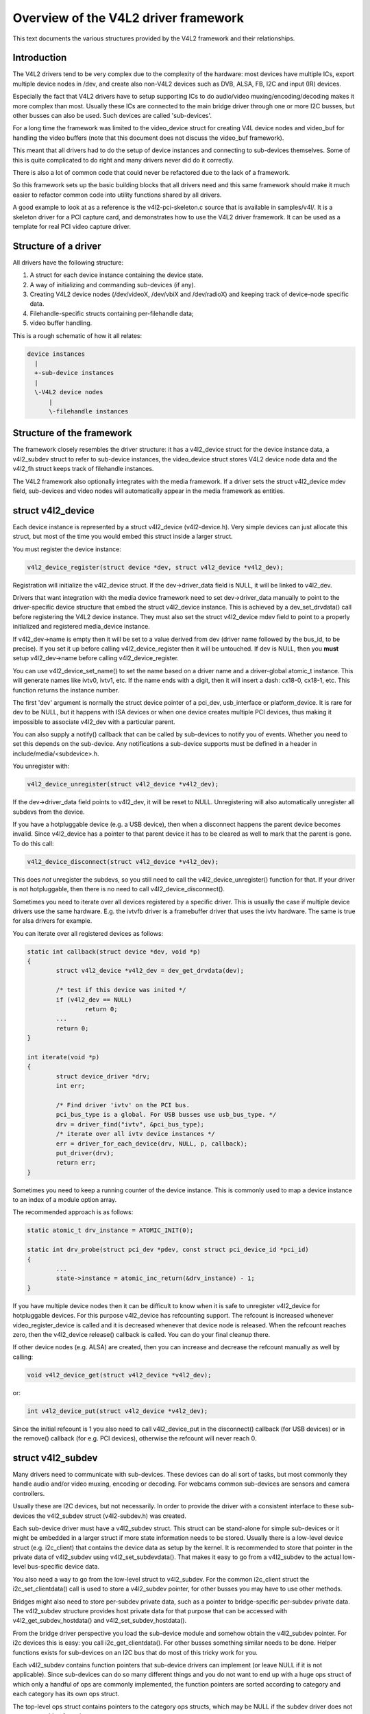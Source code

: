 Overview of the V4L2 driver framework
=====================================

This text documents the various structures provided by the V4L2 framework and
their relationships.


Introduction
------------

The V4L2 drivers tend to be very complex due to the complexity of the
hardware: most devices have multiple ICs, export multiple device nodes in
/dev, and create also non-V4L2 devices such as DVB, ALSA, FB, I2C and input
(IR) devices.

Especially the fact that V4L2 drivers have to setup supporting ICs to
do audio/video muxing/encoding/decoding makes it more complex than most.
Usually these ICs are connected to the main bridge driver through one or
more I2C busses, but other busses can also be used. Such devices are
called 'sub-devices'.

For a long time the framework was limited to the video_device struct for
creating V4L device nodes and video_buf for handling the video buffers
(note that this document does not discuss the video_buf framework).

This meant that all drivers had to do the setup of device instances and
connecting to sub-devices themselves. Some of this is quite complicated
to do right and many drivers never did do it correctly.

There is also a lot of common code that could never be refactored due to
the lack of a framework.

So this framework sets up the basic building blocks that all drivers
need and this same framework should make it much easier to refactor
common code into utility functions shared by all drivers.

A good example to look at as a reference is the v4l2-pci-skeleton.c
source that is available in samples/v4l/. It is a skeleton driver for
a PCI capture card, and demonstrates how to use the V4L2 driver
framework. It can be used as a template for real PCI video capture driver.

Structure of a driver
---------------------

All drivers have the following structure:

1) A struct for each device instance containing the device state.

2) A way of initializing and commanding sub-devices (if any).

3) Creating V4L2 device nodes (/dev/videoX, /dev/vbiX and /dev/radioX)
   and keeping track of device-node specific data.

4) Filehandle-specific structs containing per-filehandle data;

5) video buffer handling.

This is a rough schematic of how it all relates:

.. code-block:: none

    device instances
      |
      +-sub-device instances
      |
      \-V4L2 device nodes
	  |
	  \-filehandle instances


Structure of the framework
--------------------------

The framework closely resembles the driver structure: it has a v4l2_device
struct for the device instance data, a v4l2_subdev struct to refer to
sub-device instances, the video_device struct stores V4L2 device node data
and the v4l2_fh struct keeps track of filehandle instances.

The V4L2 framework also optionally integrates with the media framework. If a
driver sets the struct v4l2_device mdev field, sub-devices and video nodes
will automatically appear in the media framework as entities.


struct v4l2_device
------------------

Each device instance is represented by a struct v4l2_device (v4l2-device.h).
Very simple devices can just allocate this struct, but most of the time you
would embed this struct inside a larger struct.

You must register the device instance:

.. code-block:: none

	v4l2_device_register(struct device *dev, struct v4l2_device *v4l2_dev);

Registration will initialize the v4l2_device struct. If the dev->driver_data
field is NULL, it will be linked to v4l2_dev.

Drivers that want integration with the media device framework need to set
dev->driver_data manually to point to the driver-specific device structure
that embed the struct v4l2_device instance. This is achieved by a
dev_set_drvdata() call before registering the V4L2 device instance. They must
also set the struct v4l2_device mdev field to point to a properly initialized
and registered media_device instance.

If v4l2_dev->name is empty then it will be set to a value derived from dev
(driver name followed by the bus_id, to be precise). If you set it up before
calling v4l2_device_register then it will be untouched. If dev is NULL, then
you **must** setup v4l2_dev->name before calling v4l2_device_register.

You can use v4l2_device_set_name() to set the name based on a driver name and
a driver-global atomic_t instance. This will generate names like ivtv0, ivtv1,
etc. If the name ends with a digit, then it will insert a dash: cx18-0,
cx18-1, etc. This function returns the instance number.

The first 'dev' argument is normally the struct device pointer of a pci_dev,
usb_interface or platform_device. It is rare for dev to be NULL, but it happens
with ISA devices or when one device creates multiple PCI devices, thus making
it impossible to associate v4l2_dev with a particular parent.

You can also supply a notify() callback that can be called by sub-devices to
notify you of events. Whether you need to set this depends on the sub-device.
Any notifications a sub-device supports must be defined in a header in
include/media/<subdevice>.h.

You unregister with:

.. code-block:: none

	v4l2_device_unregister(struct v4l2_device *v4l2_dev);

If the dev->driver_data field points to v4l2_dev, it will be reset to NULL.
Unregistering will also automatically unregister all subdevs from the device.

If you have a hotpluggable device (e.g. a USB device), then when a disconnect
happens the parent device becomes invalid. Since v4l2_device has a pointer to
that parent device it has to be cleared as well to mark that the parent is
gone. To do this call:

.. code-block:: none

	v4l2_device_disconnect(struct v4l2_device *v4l2_dev);

This does *not* unregister the subdevs, so you still need to call the
v4l2_device_unregister() function for that. If your driver is not hotpluggable,
then there is no need to call v4l2_device_disconnect().

Sometimes you need to iterate over all devices registered by a specific
driver. This is usually the case if multiple device drivers use the same
hardware. E.g. the ivtvfb driver is a framebuffer driver that uses the ivtv
hardware. The same is true for alsa drivers for example.

You can iterate over all registered devices as follows:

.. code-block:: none

	static int callback(struct device *dev, void *p)
	{
		struct v4l2_device *v4l2_dev = dev_get_drvdata(dev);

		/* test if this device was inited */
		if (v4l2_dev == NULL)
			return 0;
		...
		return 0;
	}

	int iterate(void *p)
	{
		struct device_driver *drv;
		int err;

		/* Find driver 'ivtv' on the PCI bus.
		pci_bus_type is a global. For USB busses use usb_bus_type. */
		drv = driver_find("ivtv", &pci_bus_type);
		/* iterate over all ivtv device instances */
		err = driver_for_each_device(drv, NULL, p, callback);
		put_driver(drv);
		return err;
	}

Sometimes you need to keep a running counter of the device instance. This is
commonly used to map a device instance to an index of a module option array.

The recommended approach is as follows:

.. code-block:: none

	static atomic_t drv_instance = ATOMIC_INIT(0);

	static int drv_probe(struct pci_dev *pdev, const struct pci_device_id *pci_id)
	{
		...
		state->instance = atomic_inc_return(&drv_instance) - 1;
	}

If you have multiple device nodes then it can be difficult to know when it is
safe to unregister v4l2_device for hotpluggable devices. For this purpose
v4l2_device has refcounting support. The refcount is increased whenever
video_register_device is called and it is decreased whenever that device node
is released. When the refcount reaches zero, then the v4l2_device release()
callback is called. You can do your final cleanup there.

If other device nodes (e.g. ALSA) are created, then you can increase and
decrease the refcount manually as well by calling:

.. code-block:: none

	void v4l2_device_get(struct v4l2_device *v4l2_dev);

or:

.. code-block:: none

	int v4l2_device_put(struct v4l2_device *v4l2_dev);

Since the initial refcount is 1 you also need to call v4l2_device_put in the
disconnect() callback (for USB devices) or in the remove() callback (for e.g.
PCI devices), otherwise the refcount will never reach 0.

struct v4l2_subdev
------------------

Many drivers need to communicate with sub-devices. These devices can do all
sort of tasks, but most commonly they handle audio and/or video muxing,
encoding or decoding. For webcams common sub-devices are sensors and camera
controllers.

Usually these are I2C devices, but not necessarily. In order to provide the
driver with a consistent interface to these sub-devices the v4l2_subdev struct
(v4l2-subdev.h) was created.

Each sub-device driver must have a v4l2_subdev struct. This struct can be
stand-alone for simple sub-devices or it might be embedded in a larger struct
if more state information needs to be stored. Usually there is a low-level
device struct (e.g. i2c_client) that contains the device data as setup
by the kernel. It is recommended to store that pointer in the private
data of v4l2_subdev using v4l2_set_subdevdata(). That makes it easy to go
from a v4l2_subdev to the actual low-level bus-specific device data.

You also need a way to go from the low-level struct to v4l2_subdev. For the
common i2c_client struct the i2c_set_clientdata() call is used to store a
v4l2_subdev pointer, for other busses you may have to use other methods.

Bridges might also need to store per-subdev private data, such as a pointer to
bridge-specific per-subdev private data. The v4l2_subdev structure provides
host private data for that purpose that can be accessed with
v4l2_get_subdev_hostdata() and v4l2_set_subdev_hostdata().

From the bridge driver perspective you load the sub-device module and somehow
obtain the v4l2_subdev pointer. For i2c devices this is easy: you call
i2c_get_clientdata(). For other busses something similar needs to be done.
Helper functions exists for sub-devices on an I2C bus that do most of this
tricky work for you.

Each v4l2_subdev contains function pointers that sub-device drivers can
implement (or leave NULL if it is not applicable). Since sub-devices can do
so many different things and you do not want to end up with a huge ops struct
of which only a handful of ops are commonly implemented, the function pointers
are sorted according to category and each category has its own ops struct.

The top-level ops struct contains pointers to the category ops structs, which
may be NULL if the subdev driver does not support anything from that category.

It looks like this:

.. code-block:: none

	struct v4l2_subdev_core_ops {
		int (*log_status)(struct v4l2_subdev *sd);
		int (*init)(struct v4l2_subdev *sd, u32 val);
		...
	};

	struct v4l2_subdev_tuner_ops {
		...
	};

	struct v4l2_subdev_audio_ops {
		...
	};

	struct v4l2_subdev_video_ops {
		...
	};

	struct v4l2_subdev_pad_ops {
		...
	};

	struct v4l2_subdev_ops {
		const struct v4l2_subdev_core_ops  *core;
		const struct v4l2_subdev_tuner_ops *tuner;
		const struct v4l2_subdev_audio_ops *audio;
		const struct v4l2_subdev_video_ops *video;
		const struct v4l2_subdev_pad_ops *video;
	};

The core ops are common to all subdevs, the other categories are implemented
depending on the sub-device. E.g. a video device is unlikely to support the
audio ops and vice versa.

This setup limits the number of function pointers while still making it easy
to add new ops and categories.

A sub-device driver initializes the v4l2_subdev struct using:

.. code-block:: none

	v4l2_subdev_init(sd, &ops);

Afterwards you need to initialize subdev->name with a unique name and set the
module owner. This is done for you if you use the i2c helper functions.

If integration with the media framework is needed, you must initialize the
media_entity struct embedded in the v4l2_subdev struct (entity field) by
calling media_entity_pads_init(), if the entity has pads:

.. code-block:: none

	struct media_pad *pads = &my_sd->pads;
	int err;

	err = media_entity_pads_init(&sd->entity, npads, pads);

The pads array must have been previously initialized. There is no need to
manually set the struct media_entity function and name fields, but the
revision field must be initialized if needed.

A reference to the entity will be automatically acquired/released when the
subdev device node (if any) is opened/closed.

Don't forget to cleanup the media entity before the sub-device is destroyed:

.. code-block:: none

	media_entity_cleanup(&sd->entity);

If the subdev driver intends to process video and integrate with the media
framework, it must implement format related functionality using
v4l2_subdev_pad_ops instead of v4l2_subdev_video_ops.

In that case, the subdev driver may set the link_validate field to provide
its own link validation function. The link validation function is called for
every link in the pipeline where both of the ends of the links are V4L2
sub-devices. The driver is still responsible for validating the correctness
of the format configuration between sub-devices and video nodes.

If link_validate op is not set, the default function
v4l2_subdev_link_validate_default() is used instead. This function ensures
that width, height and the media bus pixel code are equal on both source and
sink of the link. Subdev drivers are also free to use this function to
perform the checks mentioned above in addition to their own checks.

There are currently two ways to register subdevices with the V4L2 core. The
first (traditional) possibility is to have subdevices registered by bridge
drivers. This can be done when the bridge driver has the complete information
about subdevices connected to it and knows exactly when to register them. This
is typically the case for internal subdevices, like video data processing units
within SoCs or complex PCI(e) boards, camera sensors in USB cameras or connected
to SoCs, which pass information about them to bridge drivers, usually in their
platform data.

There are however also situations where subdevices have to be registered
asynchronously to bridge devices. An example of such a configuration is a Device
Tree based system where information about subdevices is made available to the
system independently from the bridge devices, e.g. when subdevices are defined
in DT as I2C device nodes. The API used in this second case is described further
below.

Using one or the other registration method only affects the probing process, the
run-time bridge-subdevice interaction is in both cases the same.

In the synchronous case a device (bridge) driver needs to register the
v4l2_subdev with the v4l2_device:

.. code-block:: none

	int err = v4l2_device_register_subdev(v4l2_dev, sd);

This can fail if the subdev module disappeared before it could be registered.
After this function was called successfully the subdev->dev field points to
the v4l2_device.

If the v4l2_device parent device has a non-NULL mdev field, the sub-device
entity will be automatically registered with the media device.

You can unregister a sub-device using:

.. code-block:: none

	v4l2_device_unregister_subdev(sd);

Afterwards the subdev module can be unloaded and sd->dev == NULL.

You can call an ops function either directly:

.. code-block:: none

	err = sd->ops->core->g_std(sd, &norm);

but it is better and easier to use this macro:

.. code-block:: none

	err = v4l2_subdev_call(sd, core, g_std, &norm);

The macro will to the right NULL pointer checks and returns -ENODEV if subdev
is NULL, -ENOIOCTLCMD if either subdev->core or subdev->core->g_std is
NULL, or the actual result of the subdev->ops->core->g_std ops.

It is also possible to call all or a subset of the sub-devices:

.. code-block:: none

	v4l2_device_call_all(v4l2_dev, 0, core, g_std, &norm);

Any subdev that does not support this ops is skipped and error results are
ignored. If you want to check for errors use this:

.. code-block:: none

	err = v4l2_device_call_until_err(v4l2_dev, 0, core, g_std, &norm);

Any error except -ENOIOCTLCMD will exit the loop with that error. If no
errors (except -ENOIOCTLCMD) occurred, then 0 is returned.

The second argument to both calls is a group ID. If 0, then all subdevs are
called. If non-zero, then only those whose group ID match that value will
be called. Before a bridge driver registers a subdev it can set sd->grp_id
to whatever value it wants (it's 0 by default). This value is owned by the
bridge driver and the sub-device driver will never modify or use it.

The group ID gives the bridge driver more control how callbacks are called.
For example, there may be multiple audio chips on a board, each capable of
changing the volume. But usually only one will actually be used when the
user want to change the volume. You can set the group ID for that subdev to
e.g. AUDIO_CONTROLLER and specify that as the group ID value when calling
v4l2_device_call_all(). That ensures that it will only go to the subdev
that needs it.

If the sub-device needs to notify its v4l2_device parent of an event, then
it can call v4l2_subdev_notify(sd, notification, arg). This macro checks
whether there is a notify() callback defined and returns -ENODEV if not.
Otherwise the result of the notify() call is returned.

The advantage of using v4l2_subdev is that it is a generic struct and does
not contain any knowledge about the underlying hardware. So a driver might
contain several subdevs that use an I2C bus, but also a subdev that is
controlled through GPIO pins. This distinction is only relevant when setting
up the device, but once the subdev is registered it is completely transparent.


In the asynchronous case subdevice probing can be invoked independently of the
bridge driver availability. The subdevice driver then has to verify whether all
the requirements for a successful probing are satisfied. This can include a
check for a master clock availability. If any of the conditions aren't satisfied
the driver might decide to return -EPROBE_DEFER to request further reprobing
attempts. Once all conditions are met the subdevice shall be registered using
the v4l2_async_register_subdev() function. Unregistration is performed using
the v4l2_async_unregister_subdev() call. Subdevices registered this way are
stored in a global list of subdevices, ready to be picked up by bridge drivers.

Bridge drivers in turn have to register a notifier object with an array of
subdevice descriptors that the bridge device needs for its operation. This is
performed using the v4l2_async_notifier_register() call. To unregister the
notifier the driver has to call v4l2_async_notifier_unregister(). The former of
the two functions takes two arguments: a pointer to struct v4l2_device and a
pointer to struct v4l2_async_notifier. The latter contains a pointer to an array
of pointers to subdevice descriptors of type struct v4l2_async_subdev type. The
V4L2 core will then use these descriptors to match asynchronously registered
subdevices to them. If a match is detected the .bound() notifier callback is
called. After all subdevices have been located the .complete() callback is
called. When a subdevice is removed from the system the .unbind() method is
called. All three callbacks are optional.


V4L2 sub-device userspace API
-----------------------------

Beside exposing a kernel API through the v4l2_subdev_ops structure, V4L2
sub-devices can also be controlled directly by userspace applications.

Device nodes named v4l-subdevX can be created in /dev to access sub-devices
directly. If a sub-device supports direct userspace configuration it must set
the V4L2_SUBDEV_FL_HAS_DEVNODE flag before being registered.

After registering sub-devices, the v4l2_device driver can create device nodes
for all registered sub-devices marked with V4L2_SUBDEV_FL_HAS_DEVNODE by calling
v4l2_device_register_subdev_nodes(). Those device nodes will be automatically
removed when sub-devices are unregistered.

The device node handles a subset of the V4L2 API.

VIDIOC_QUERYCTRL
VIDIOC_QUERYMENU
VIDIOC_G_CTRL
VIDIOC_S_CTRL
VIDIOC_G_EXT_CTRLS
VIDIOC_S_EXT_CTRLS
VIDIOC_TRY_EXT_CTRLS

	The controls ioctls are identical to the ones defined in V4L2. They
	behave identically, with the only exception that they deal only with
	controls implemented in the sub-device. Depending on the driver, those
	controls can be also be accessed through one (or several) V4L2 device
	nodes.

VIDIOC_DQEVENT
VIDIOC_SUBSCRIBE_EVENT
VIDIOC_UNSUBSCRIBE_EVENT

	The events ioctls are identical to the ones defined in V4L2. They
	behave identically, with the only exception that they deal only with
	events generated by the sub-device. Depending on the driver, those
	events can also be reported by one (or several) V4L2 device nodes.

	Sub-device drivers that want to use events need to set the
	V4L2_SUBDEV_USES_EVENTS v4l2_subdev::flags and initialize
	v4l2_subdev::nevents to events queue depth before registering the
	sub-device. After registration events can be queued as usual on the
	v4l2_subdev::devnode device node.

	To properly support events, the poll() file operation is also
	implemented.

Private ioctls

	All ioctls not in the above list are passed directly to the sub-device
	driver through the core::ioctl operation.


I2C sub-device drivers
----------------------

Since these drivers are so common, special helper functions are available to
ease the use of these drivers (v4l2-common.h).

The recommended method of adding v4l2_subdev support to an I2C driver is to
embed the v4l2_subdev struct into the state struct that is created for each
I2C device instance. Very simple devices have no state struct and in that case
you can just create a v4l2_subdev directly.

A typical state struct would look like this (where 'chipname' is replaced by
the name of the chip):

.. code-block:: none

	struct chipname_state {
		struct v4l2_subdev sd;
		...  /* additional state fields */
	};

Initialize the v4l2_subdev struct as follows:

.. code-block:: none

	v4l2_i2c_subdev_init(&state->sd, client, subdev_ops);

This function will fill in all the fields of v4l2_subdev and ensure that the
v4l2_subdev and i2c_client both point to one another.

You should also add a helper inline function to go from a v4l2_subdev pointer
to a chipname_state struct:

.. code-block:: none

	static inline struct chipname_state *to_state(struct v4l2_subdev *sd)
	{
		return container_of(sd, struct chipname_state, sd);
	}

Use this to go from the v4l2_subdev struct to the i2c_client struct:

.. code-block:: none

	struct i2c_client *client = v4l2_get_subdevdata(sd);

And this to go from an i2c_client to a v4l2_subdev struct:

.. code-block:: none

	struct v4l2_subdev *sd = i2c_get_clientdata(client);

Make sure to call v4l2_device_unregister_subdev(sd) when the remove() callback
is called. This will unregister the sub-device from the bridge driver. It is
safe to call this even if the sub-device was never registered.

You need to do this because when the bridge driver destroys the i2c adapter
the remove() callbacks are called of the i2c devices on that adapter.
After that the corresponding v4l2_subdev structures are invalid, so they
have to be unregistered first. Calling v4l2_device_unregister_subdev(sd)
from the remove() callback ensures that this is always done correctly.


The bridge driver also has some helper functions it can use:

.. code-block:: none

	struct v4l2_subdev *sd = v4l2_i2c_new_subdev(v4l2_dev, adapter,
					"module_foo", "chipid", 0x36, NULL);

This loads the given module (can be NULL if no module needs to be loaded) and
calls i2c_new_device() with the given i2c_adapter and chip/address arguments.
If all goes well, then it registers the subdev with the v4l2_device.

You can also use the last argument of v4l2_i2c_new_subdev() to pass an array
of possible I2C addresses that it should probe. These probe addresses are
only used if the previous argument is 0. A non-zero argument means that you
know the exact i2c address so in that case no probing will take place.

Both functions return NULL if something went wrong.

Note that the chipid you pass to v4l2_i2c_new_subdev() is usually
the same as the module name. It allows you to specify a chip variant, e.g.
"saa7114" or "saa7115". In general though the i2c driver autodetects this.
The use of chipid is something that needs to be looked at more closely at a
later date. It differs between i2c drivers and as such can be confusing.
To see which chip variants are supported you can look in the i2c driver code
for the i2c_device_id table. This lists all the possibilities.

There are two more helper functions:

v4l2_i2c_new_subdev_cfg: this function adds new irq and platform_data
arguments and has both 'addr' and 'probed_addrs' arguments: if addr is not
0 then that will be used (non-probing variant), otherwise the probed_addrs
are probed.

For example: this will probe for address 0x10:

.. code-block:: none

	struct v4l2_subdev *sd = v4l2_i2c_new_subdev_cfg(v4l2_dev, adapter,
			  "module_foo", "chipid", 0, NULL, 0, I2C_ADDRS(0x10));

v4l2_i2c_new_subdev_board uses an i2c_board_info struct which is passed
to the i2c driver and replaces the irq, platform_data and addr arguments.

If the subdev supports the s_config core ops, then that op is called with
the irq and platform_data arguments after the subdev was setup. The older
v4l2_i2c_new_(probed\_)subdev functions will call s_config as well, but with
irq set to 0 and platform_data set to NULL.

struct video_device
-------------------

The actual device nodes in the /dev directory are created using the
video_device struct (v4l2-dev.h). This struct can either be allocated
dynamically or embedded in a larger struct.

To allocate it dynamically use:

.. code-block:: none

	struct video_device *vdev = video_device_alloc();

	if (vdev == NULL)
		return -ENOMEM;

	vdev->release = video_device_release;

If you embed it in a larger struct, then you must set the release()
callback to your own function:

.. code-block:: none

	struct video_device *vdev = &my_vdev->vdev;

	vdev->release = my_vdev_release;

The release callback must be set and it is called when the last user
of the video device exits.

The default video_device_release() callback just calls kfree to free the
allocated memory.

There is also a video_device_release_empty() function that does nothing
(is empty) and can be used if the struct is embedded and there is nothing
to do when it is released.

You should also set these fields:

- v4l2_dev: must be set to the v4l2_device parent device.

- name: set to something descriptive and unique.

- vfl_dir: set this to VFL_DIR_RX for capture devices (VFL_DIR_RX has value 0,
  so this is normally already the default), set to VFL_DIR_TX for output
  devices and VFL_DIR_M2M for mem2mem (codec) devices.

- fops: set to the v4l2_file_operations struct.

- ioctl_ops: if you use the v4l2_ioctl_ops to simplify ioctl maintenance
  (highly recommended to use this and it might become compulsory in the
  future!), then set this to your v4l2_ioctl_ops struct. The vfl_type and
  vfl_dir fields are used to disable ops that do not match the type/dir
  combination. E.g. VBI ops are disabled for non-VBI nodes, and output ops
  are disabled for a capture device. This makes it possible to provide
  just one v4l2_ioctl_ops struct for both vbi and video nodes.

- lock: leave to NULL if you want to do all the locking in the driver.
  Otherwise you give it a pointer to a struct mutex_lock and before the
  unlocked_ioctl file operation is called this lock will be taken by the
  core and released afterwards. See the next section for more details.

- queue: a pointer to the struct vb2_queue associated with this device node.
  If queue is non-NULL, and queue->lock is non-NULL, then queue->lock is
  used for the queuing ioctls (VIDIOC_REQBUFS, CREATE_BUFS, QBUF, DQBUF,
  QUERYBUF, PREPARE_BUF, STREAMON and STREAMOFF) instead of the lock above.
  That way the vb2 queuing framework does not have to wait for other ioctls.
  This queue pointer is also used by the vb2 helper functions to check for
  queuing ownership (i.e. is the filehandle calling it allowed to do the
  operation).

- prio: keeps track of the priorities. Used to implement VIDIOC_G/S_PRIORITY.
  If left to NULL, then it will use the struct v4l2_prio_state in v4l2_device.
  If you want to have a separate priority state per (group of) device node(s),
  then you can point it to your own struct v4l2_prio_state.

- dev_parent: you only set this if v4l2_device was registered with NULL as
  the parent device struct. This only happens in cases where one hardware
  device has multiple PCI devices that all share the same v4l2_device core.

  The cx88 driver is an example of this: one core v4l2_device struct, but
  it is used by both a raw video PCI device (cx8800) and a MPEG PCI device
  (cx8802). Since the v4l2_device cannot be associated with two PCI devices
  at the same time it is setup without a parent device. But when the struct
  video_device is initialized you *do* know which parent PCI device to use and
  so you set dev_device to the correct PCI device.

If you use v4l2_ioctl_ops, then you should set .unlocked_ioctl to video_ioctl2
in your v4l2_file_operations struct.

Do not use .ioctl! This is deprecated and will go away in the future.

In some cases you want to tell the core that a function you had specified in
your v4l2_ioctl_ops should be ignored. You can mark such ioctls by calling this
function before video_device_register is called:

.. code-block:: none

	void v4l2_disable_ioctl(struct video_device *vdev, unsigned int cmd);

This tends to be needed if based on external factors (e.g. which card is
being used) you want to turns off certain features in v4l2_ioctl_ops without
having to make a new struct.

The v4l2_file_operations struct is a subset of file_operations. The main
difference is that the inode argument is omitted since it is never used.

If integration with the media framework is needed, you must initialize the
media_entity struct embedded in the video_device struct (entity field) by
calling media_entity_pads_init():

.. code-block:: none

	struct media_pad *pad = &my_vdev->pad;
	int err;

	err = media_entity_pads_init(&vdev->entity, 1, pad);

The pads array must have been previously initialized. There is no need to
manually set the struct media_entity type and name fields.

A reference to the entity will be automatically acquired/released when the
video device is opened/closed.

ioctls and locking
------------------

The V4L core provides optional locking services. The main service is the
lock field in struct video_device, which is a pointer to a mutex. If you set
this pointer, then that will be used by unlocked_ioctl to serialize all ioctls.

If you are using the videobuf2 framework, then there is a second lock that you
can set: video_device->queue->lock. If set, then this lock will be used instead
of video_device->lock to serialize all queuing ioctls (see the previous section
for the full list of those ioctls).

The advantage of using a different lock for the queuing ioctls is that for some
drivers (particularly USB drivers) certain commands such as setting controls
can take a long time, so you want to use a separate lock for the buffer queuing
ioctls. That way your VIDIOC_DQBUF doesn't stall because the driver is busy
changing the e.g. exposure of the webcam.

Of course, you can always do all the locking yourself by leaving both lock
pointers at NULL.

If you use the old videobuf then you must pass the video_device lock to the
videobuf queue initialize function: if videobuf has to wait for a frame to
arrive, then it will temporarily unlock the lock and relock it afterwards. If
your driver also waits in the code, then you should do the same to allow other
processes to access the device node while the first process is waiting for
something.

In the case of videobuf2 you will need to implement the wait_prepare and
wait_finish callbacks to unlock/lock if applicable. If you use the queue->lock
pointer, then you can use the helper functions vb2_ops_wait_prepare/finish.

The implementation of a hotplug disconnect should also take the lock from
video_device before calling v4l2_device_disconnect. If you are also using
video_device->queue->lock, then you have to first lock video_device->queue->lock
followed by video_device->lock. That way you can be sure no ioctl is running
when you call v4l2_device_disconnect.

video_device registration
-------------------------

Next you register the video device: this will create the character device
for you.

.. code-block:: none

	err = video_register_device(vdev, VFL_TYPE_GRABBER, -1);
	if (err) {
		video_device_release(vdev); /* or kfree(my_vdev); */
		return err;
	}

If the v4l2_device parent device has a non-NULL mdev field, the video device
entity will be automatically registered with the media device.

Which device is registered depends on the type argument. The following
types exist:

VFL_TYPE_GRABBER: videoX for video input/output devices
VFL_TYPE_VBI: vbiX for vertical blank data (i.e. closed captions, teletext)
VFL_TYPE_RADIO: radioX for radio tuners
VFL_TYPE_SDR: swradioX for Software Defined Radio tuners

The last argument gives you a certain amount of control over the device
device node number used (i.e. the X in videoX). Normally you will pass -1
to let the v4l2 framework pick the first free number. But sometimes users
want to select a specific node number. It is common that drivers allow
the user to select a specific device node number through a driver module
option. That number is then passed to this function and video_register_device
will attempt to select that device node number. If that number was already
in use, then the next free device node number will be selected and it
will send a warning to the kernel log.

Another use-case is if a driver creates many devices. In that case it can
be useful to place different video devices in separate ranges. For example,
video capture devices start at 0, video output devices start at 16.
So you can use the last argument to specify a minimum device node number
and the v4l2 framework will try to pick the first free number that is equal
or higher to what you passed. If that fails, then it will just pick the
first free number.

Since in this case you do not care about a warning about not being able
to select the specified device node number, you can call the function
video_register_device_no_warn() instead.

Whenever a device node is created some attributes are also created for you.
If you look in /sys/class/video4linux you see the devices. Go into e.g.
video0 and you will see 'name', 'dev_debug' and 'index' attributes. The 'name'
attribute is the 'name' field of the video_device struct. The 'dev_debug' attribute
can be used to enable core debugging. See the next section for more detailed
information on this.

The 'index' attribute is the index of the device node: for each call to
video_register_device() the index is just increased by 1. The first video
device node you register always starts with index 0.

Users can setup udev rules that utilize the index attribute to make fancy
device names (e.g. 'mpegX' for MPEG video capture device nodes).

After the device was successfully registered, then you can use these fields:

- vfl_type: the device type passed to video_register_device.
- minor: the assigned device minor number.
- num: the device node number (i.e. the X in videoX).
- index: the device index number.

If the registration failed, then you need to call video_device_release()
to free the allocated video_device struct, or free your own struct if the
video_device was embedded in it. The vdev->release() callback will never
be called if the registration failed, nor should you ever attempt to
unregister the device if the registration failed.

video device debugging
----------------------

The 'dev_debug' attribute that is created for each video, vbi, radio or swradio
device in /sys/class/video4linux/<devX>/ allows you to enable logging of
file operations.

It is a bitmask and the following bits can be set:

.. code-block:: none

	0x01: Log the ioctl name and error code. VIDIOC_(D)QBUF ioctls are only logged
	      if bit 0x08 is also set.
	0x02: Log the ioctl name arguments and error code. VIDIOC_(D)QBUF ioctls are
	      only logged if bit 0x08 is also set.
	0x04: Log the file operations open, release, read, write, mmap and
	      get_unmapped_area. The read and write operations are only logged if
	      bit 0x08 is also set.
	0x08: Log the read and write file operations and the VIDIOC_QBUF and
	      VIDIOC_DQBUF ioctls.
	0x10: Log the poll file operation.

video_device cleanup
--------------------

When the video device nodes have to be removed, either during the unload
of the driver or because the USB device was disconnected, then you should
unregister them:

.. code-block:: none

	video_unregister_device(vdev);

This will remove the device nodes from sysfs (causing udev to remove them
from /dev).

After video_unregister_device() returns no new opens can be done. However,
in the case of USB devices some application might still have one of these
device nodes open. So after the unregister all file operations (except
release, of course) will return an error as well.

When the last user of the video device node exits, then the vdev->release()
callback is called and you can do the final cleanup there.

Don't forget to cleanup the media entity associated with the video device if
it has been initialized:

.. code-block:: none

	media_entity_cleanup(&vdev->entity);

This can be done from the release callback.


video_device helper functions
-----------------------------

There are a few useful helper functions:

- file/video_device private data

You can set/get driver private data in the video_device struct using:

.. code-block:: none

	void *video_get_drvdata(struct video_device *vdev);
	void video_set_drvdata(struct video_device *vdev, void *data);

Note that you can safely call video_set_drvdata() before calling
video_register_device().

And this function:

.. code-block:: none

	struct video_device *video_devdata(struct file *file);

returns the video_device belonging to the file struct.

The video_drvdata function combines video_get_drvdata with video_devdata:

.. code-block:: none

	void *video_drvdata(struct file *file);

You can go from a video_device struct to the v4l2_device struct using:

.. code-block:: none

	struct v4l2_device *v4l2_dev = vdev->v4l2_dev;

- Device node name

The video_device node kernel name can be retrieved using

.. code-block:: none

	const char *video_device_node_name(struct video_device *vdev);

The name is used as a hint by userspace tools such as udev. The function
should be used where possible instead of accessing the video_device::num and
video_device::minor fields.


video buffer helper functions
-----------------------------

The v4l2 core API provides a set of standard methods (called "videobuf")
for dealing with video buffers. Those methods allow a driver to implement
read(), mmap() and overlay() in a consistent way.  There are currently
methods for using video buffers on devices that supports DMA with
scatter/gather method (videobuf-dma-sg), DMA with linear access
(videobuf-dma-contig), and vmalloced buffers, mostly used on USB drivers
(videobuf-vmalloc).

Please see Documentation/video4linux/videobuf for more information on how
to use the videobuf layer.

struct v4l2_fh
--------------

struct v4l2_fh provides a way to easily keep file handle specific data
that is used by the V4L2 framework. New drivers must use struct v4l2_fh
since it is also used to implement priority handling (VIDIOC_G/S_PRIORITY).

The users of v4l2_fh (in the V4L2 framework, not the driver) know
whether a driver uses v4l2_fh as its file->private_data pointer by
testing the V4L2_FL_USES_V4L2_FH bit in video_device->flags. This bit is
set whenever v4l2_fh_init() is called.

struct v4l2_fh is allocated as a part of the driver's own file handle
structure and file->private_data is set to it in the driver's open
function by the driver.

In many cases the struct v4l2_fh will be embedded in a larger structure.
In that case you should call v4l2_fh_init+v4l2_fh_add in open() and
v4l2_fh_del+v4l2_fh_exit in release().

Drivers can extract their own file handle structure by using the container_of
macro. Example:

.. code-block:: none

	struct my_fh {
		int blah;
		struct v4l2_fh fh;
	};

	...

	int my_open(struct file *file)
	{
		struct my_fh *my_fh;
		struct video_device *vfd;
		int ret;

		...

		my_fh = kzalloc(sizeof(*my_fh), GFP_KERNEL);

		...

		v4l2_fh_init(&my_fh->fh, vfd);

		...

		file->private_data = &my_fh->fh;
		v4l2_fh_add(&my_fh->fh);
		return 0;
	}

	int my_release(struct file *file)
	{
		struct v4l2_fh *fh = file->private_data;
		struct my_fh *my_fh = container_of(fh, struct my_fh, fh);

		...
		v4l2_fh_del(&my_fh->fh);
		v4l2_fh_exit(&my_fh->fh);
		kfree(my_fh);
		return 0;
	}

Below is a short description of the v4l2_fh functions used:

.. code-block:: none

	void v4l2_fh_init(struct v4l2_fh *fh, struct video_device *vdev)

  Initialise the file handle. This *MUST* be performed in the driver's
  v4l2_file_operations->open() handler.

.. code-block:: none

	void v4l2_fh_add(struct v4l2_fh *fh)

  Add a v4l2_fh to video_device file handle list. Must be called once the
  file handle is completely initialized.

.. code-block:: none

	void v4l2_fh_del(struct v4l2_fh *fh)

  Unassociate the file handle from video_device(). The file handle
  exit function may now be called.

.. code-block:: none

	void v4l2_fh_exit(struct v4l2_fh *fh)

  Uninitialise the file handle. After uninitialisation the v4l2_fh
  memory can be freed.


If struct v4l2_fh is not embedded, then you can use these helper functions:

.. code-block:: none

	int v4l2_fh_open(struct file *filp)

  This allocates a struct v4l2_fh, initializes it and adds it to the struct
  video_device associated with the file struct.

.. code-block:: none

	int v4l2_fh_release(struct file *filp)

  This deletes it from the struct video_device associated with the file
  struct, uninitialised the v4l2_fh and frees it.

These two functions can be plugged into the v4l2_file_operation's open() and
release() ops.


Several drivers need to do something when the first file handle is opened and
when the last file handle closes. Two helper functions were added to check
whether the v4l2_fh struct is the only open filehandle of the associated
device node:

.. code-block:: none

	int v4l2_fh_is_singular(struct v4l2_fh *fh)

  Returns 1 if the file handle is the only open file handle, else 0.

.. code-block:: none

	int v4l2_fh_is_singular_file(struct file *filp)

  Same, but it calls v4l2_fh_is_singular with filp->private_data.


V4L2 events
-----------

The V4L2 events provide a generic way to pass events to user space.
The driver must use v4l2_fh to be able to support V4L2 events.

Events are defined by a type and an optional ID. The ID may refer to a V4L2
object such as a control ID. If unused, then the ID is 0.

When the user subscribes to an event the driver will allocate a number of
kevent structs for that event. So every (type, ID) event tuple will have
its own set of kevent structs. This guarantees that if a driver is generating
lots of events of one type in a short time, then that will not overwrite
events of another type.

But if you get more events of one type than the number of kevents that were
reserved, then the oldest event will be dropped and the new one added.

Furthermore, the internal struct v4l2_subscribed_event has merge() and
replace() callbacks which drivers can set. These callbacks are called when
a new event is raised and there is no more room. The replace() callback
allows you to replace the payload of the old event with that of the new event,
merging any relevant data from the old payload into the new payload that
replaces it. It is called when this event type has only one kevent struct
allocated. The merge() callback allows you to merge the oldest event payload
into that of the second-oldest event payload. It is called when there are two
or more kevent structs allocated.

This way no status information is lost, just the intermediate steps leading
up to that state.

A good example of these replace/merge callbacks is in v4l2-event.c:
ctrls_replace() and ctrls_merge() callbacks for the control event.

Note: these callbacks can be called from interrupt context, so they must be
fast.

Useful functions:

.. code-block:: none

	void v4l2_event_queue(struct video_device *vdev, const struct v4l2_event *ev)

  Queue events to video device. The driver's only responsibility is to fill
  in the type and the data fields. The other fields will be filled in by
  V4L2.

.. code-block:: none

	int v4l2_event_subscribe(struct v4l2_fh *fh,
				 struct v4l2_event_subscription *sub, unsigned elems,
				 const struct v4l2_subscribed_event_ops *ops)

  The video_device->ioctl_ops->vidioc_subscribe_event must check the driver
  is able to produce events with specified event id. Then it calls
  v4l2_event_subscribe() to subscribe the event.

  The elems argument is the size of the event queue for this event. If it is 0,
  then the framework will fill in a default value (this depends on the event
  type).

  The ops argument allows the driver to specify a number of callbacks:
  * add:     called when a new listener gets added (subscribing to the same
             event twice will only cause this callback to get called once)
  * del:     called when a listener stops listening
  * replace: replace event 'old' with event 'new'.
  * merge:   merge event 'old' into event 'new'.
  All 4 callbacks are optional, if you don't want to specify any callbacks
  the ops argument itself maybe NULL.

.. code-block:: none

	int v4l2_event_unsubscribe(struct v4l2_fh *fh,
				   struct v4l2_event_subscription *sub)

  vidioc_unsubscribe_event in struct v4l2_ioctl_ops. A driver may use
  v4l2_event_unsubscribe() directly unless it wants to be involved in
  unsubscription process.

  The special type V4L2_EVENT_ALL may be used to unsubscribe all events. The
  drivers may want to handle this in a special way.

.. code-block:: none

	int v4l2_event_pending(struct v4l2_fh *fh)

  Returns the number of pending events. Useful when implementing poll.

Events are delivered to user space through the poll system call. The driver
can use v4l2_fh->wait (a wait_queue_head_t) as the argument for poll_wait().

There are standard and private events. New standard events must use the
smallest available event type. The drivers must allocate their events from
their own class starting from class base. Class base is
V4L2_EVENT_PRIVATE_START + n * 1000 where n is the lowest available number.
The first event type in the class is reserved for future use, so the first
available event type is 'class base + 1'.

An example on how the V4L2 events may be used can be found in the OMAP
3 ISP driver (drivers/media/platform/omap3isp).

A subdev can directly send an event to the v4l2_device notify function with
V4L2_DEVICE_NOTIFY_EVENT. This allows the bridge to map the subdev that sends
the event to the video node(s) associated with the subdev that need to be
informed about such an event.

V4L2 clocks
-----------

Many subdevices, like camera sensors, TV decoders and encoders, need a clock
signal to be supplied by the system. Often this clock is supplied by the
respective bridge device. The Linux kernel provides a Common Clock Framework for
this purpose. However, it is not (yet) available on all architectures. Besides,
the nature of the multi-functional (clock, data + synchronisation, I2C control)
connection of subdevices to the system might impose special requirements on the
clock API usage. E.g. V4L2 has to support clock provider driver unregistration
while a subdevice driver is holding a reference to the clock. For these reasons
a V4L2 clock helper API has been developed and is provided to bridge and
subdevice drivers.

The API consists of two parts: two functions to register and unregister a V4L2
clock source: v4l2_clk_register() and v4l2_clk_unregister() and calls to control
a clock object, similar to the respective generic clock API calls:
v4l2_clk_get(), v4l2_clk_put(), v4l2_clk_enable(), v4l2_clk_disable(),
v4l2_clk_get_rate(), and v4l2_clk_set_rate(). Clock suppliers have to provide
clock operations that will be called when clock users invoke respective API
methods.

It is expected that once the CCF becomes available on all relevant
architectures this API will be removed.
